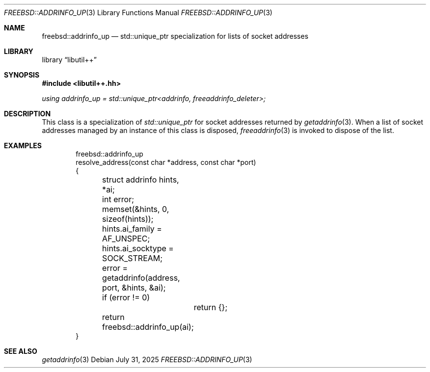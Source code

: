 .\"
.\" SPDX-License-Identifier: BSD-2-Clause
.\"
.\" Copyright (c) 2025 Chelsio Communications, Inc.
.\" Written by: John Baldwin <jhb@FreeBSD.org>
.\"
.Dd July 31, 2025
.Dt FREEBSD::ADDRINFO_UP 3
.Os
.Sh NAME
.Nm freebsd::addrinfo_up
.Nd std::unique_ptr specialization for lists of socket addresses
.Sh LIBRARY
.Lb libutil++
.Sh SYNOPSIS
.In libutil++.hh
.Ft using addrinfo_up = std::unique_ptr<addrinfo, freeaddrinfo_deleter>;
.Sh DESCRIPTION
This class is a specialization of
.Vt std::unique_ptr
for socket addresses returned by
.Xr getaddrinfo 3 .
When a list of socket addresses managed by an instance of this class is
disposed,
.Xr freeaddrinfo 3
is invoked to dispose of the list.
.Sh EXAMPLES
.Bd -literal -offset indent
freebsd::addrinfo_up
resolve_address(const char *address, const char *port)
{
	struct addrinfo hints, *ai;
	int error;

	memset(&hints, 0, sizeof(hints));
	hints.ai_family = AF_UNSPEC;
	hints.ai_socktype = SOCK_STREAM;
	error = getaddrinfo(address, port, &hints, &ai);
	if (error != 0)
		return {};
	return freebsd::addrinfo_up(ai);
}
.Ed
.Sh SEE ALSO
.Xr getaddrinfo 3
